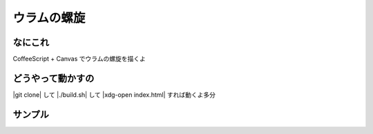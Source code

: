 ウラムの螺旋
===========

なにこれ
--------
CoffeeScript + Canvas でウラムの螺旋を描くよ

どうやって動かすの
------------------
|git clone| して |./build.sh| して |xdg-open index.html| すれば動くよ多分

サンプル
--------
.. image:: sample.png
